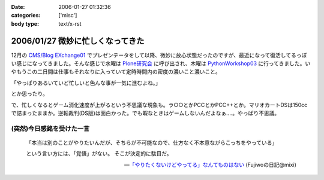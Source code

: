 :date: 2006-01-27 01:32:36
:categories: ['misc']
:body type: text/x-rst

=================================
2006/01/27 微妙に忙しくなってきた
=================================

12月の `CMS/Blog EXchange01`_ でプレゼンテータをして以降、微妙に放心状態だったのですが、最近になって復活してるっぽい感じになってきました。そんな感じで水曜は `Plone研究会`_ に呼び出され、木曜は `PythonWorkshop03`_ に行ってきました。いやもうこの二日間は仕事もそれなりに入っていて定時時間内の密度の濃いこと濃いこと。

「やっぱりあるいていど忙しいと色んな事が一気に進むよね。」

とか思ったり。

で、忙しくなるとゲーム消化速度が上がるという不思議な現象も。ラ○○とかPCCとかPCC++とか。マリオカートDSは150ccで詰まったままか。逆転裁判(DS版)は面白かった。でも暇なときはゲームしないんだよなぁ‥‥。やっぱり不思議。

(突然)今日感銘を受けた一言
------------------------

.. highlights::

  「本当は別のことがやりたいんだが、そちらが不可能なので、仕方なく不本意ながらこっちをやっている」 

  という言い方には、「覚悟」がない。 
  そこが決定的に駄目だ。

  -- `「やりたくないけどやってる」なんてものはない`_ (Fujiwoの日記@mixi)


.. _`CMS/Blog EXchange01`: http://coreblog.org/jp/events/news/blog-cms-exchange-1
.. _`Plone研究会`: http://www.plone.jp/Members/retsu/mynews/ploneSeminar9
.. _`PythonWorkshop03`: http://www.python.jp/Zope/workshop/200601/
.. _`「やりたくないけどやってる」なんてものはない`: http://mixi.jp/view_diary.pl?id=79425999&owner_id=94902


.. :extend type: text/x-rst
.. :extend:
